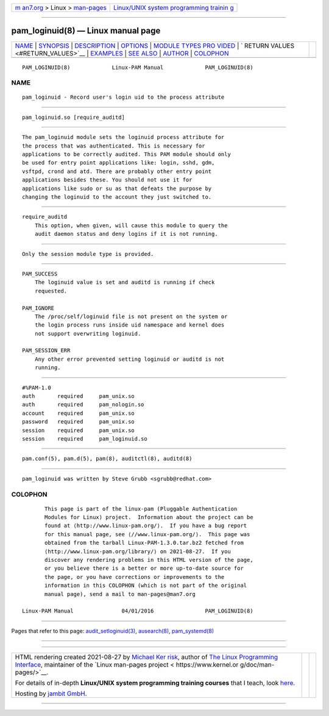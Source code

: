 .. container:: page-top

.. container:: nav-bar

   +----------------------------------+----------------------------------+
   | `m                               | `Linux/UNIX system programming   |
   | an7.org <../../../index.html>`__ | trainin                          |
   | > Linux >                        | g <http://man7.org/training/>`__ |
   | `man-pages <../index.html>`__    |                                  |
   +----------------------------------+----------------------------------+

--------------

pam_loginuid(8) — Linux manual page
===================================

+-----------------------------------+-----------------------------------+
| `NAME <#NAME>`__ \|               |                                   |
| `SYNOPSIS <#SYNOPSIS>`__ \|       |                                   |
| `DESCRIPTION <#DESCRIPTION>`__ \| |                                   |
| `OPTIONS <#OPTIONS>`__ \|         |                                   |
| `MODULE TYPES PRO                 |                                   |
| VIDED <#MODULE_TYPES_PROVIDED>`__ |                                   |
| \|                                |                                   |
| `                                 |                                   |
| RETURN VALUES <#RETURN_VALUES>`__ |                                   |
| \| `EXAMPLES <#EXAMPLES>`__ \|    |                                   |
| `SEE ALSO <#SEE_ALSO>`__ \|       |                                   |
| `AUTHOR <#AUTHOR>`__ \|           |                                   |
| `COLOPHON <#COLOPHON>`__          |                                   |
+-----------------------------------+-----------------------------------+
| .. container:: man-search-box     |                                   |
+-----------------------------------+-----------------------------------+

::

   PAM_LOGINUID(8)             Linux-PAM Manual             PAM_LOGINUID(8)

NAME
-------------------------------------------------

::

          pam_loginuid - Record user's login uid to the process attribute


---------------------------------------------------------

::

          pam_loginuid.so [require_auditd]


---------------------------------------------------------------

::

          The pam_loginuid module sets the loginuid process attribute for
          the process that was authenticated. This is necessary for
          applications to be correctly audited. This PAM module should only
          be used for entry point applications like: login, sshd, gdm,
          vsftpd, crond and atd. There are probably other entry point
          applications besides these. You should not use it for
          applications like sudo or su as that defeats the purpose by
          changing the loginuid to the account they just switched to.


-------------------------------------------------------

::

          require_auditd
              This option, when given, will cause this module to query the
              audit daemon status and deny logins if it is not running.


-----------------------------------------------------------------------------------

::

          Only the session module type is provided.


-------------------------------------------------------------------

::

          PAM_SUCCESS
              The loginuid value is set and auditd is running if check
              requested.

          PAM_IGNORE
              The /proc/self/loginuid file is not present on the system or
              the login process runs inside uid namespace and kernel does
              not support overwriting loginuid.

          PAM_SESSION_ERR
              Any other error prevented setting loginuid or auditd is not
              running.


---------------------------------------------------------

::

              #%PAM-1.0
              auth       required     pam_unix.so
              auth       required     pam_nologin.so
              account    required     pam_unix.so
              password   required     pam_unix.so
              session    required     pam_unix.so
              session    required     pam_loginuid.so


---------------------------------------------------------

::

          pam.conf(5), pam.d(5), pam(8), auditctl(8), auditd(8)


-----------------------------------------------------

::

          pam_loginuid was written by Steve Grubb <sgrubb@redhat.com>

COLOPHON
---------------------------------------------------------

::

          This page is part of the linux-pam (Pluggable Authentication
          Modules for Linux) project.  Information about the project can be
          found at ⟨http://www.linux-pam.org/⟩.  If you have a bug report
          for this manual page, see ⟨//www.linux-pam.org/⟩.  This page was
          obtained from the tarball Linux-PAM-1.3.0.tar.bz2 fetched from
          ⟨http://www.linux-pam.org/library/⟩ on 2021-08-27.  If you
          discover any rendering problems in this HTML version of the page,
          or you believe there is a better or more up-to-date source for
          the page, or you have corrections or improvements to the
          information in this COLOPHON (which is not part of the original
          manual page), send a mail to man-pages@man7.org

   Linux-PAM Manual               04/01/2016                PAM_LOGINUID(8)

--------------

Pages that refer to this page:
`audit_setloginuid(3) <../man3/audit_setloginuid.3.html>`__, 
`ausearch(8) <../man8/ausearch.8.html>`__, 
`pam_systemd(8) <../man8/pam_systemd.8.html>`__

--------------

--------------

.. container:: footer

   +-----------------------+-----------------------+-----------------------+
   | HTML rendering        |                       | |Cover of TLPI|       |
   | created 2021-08-27 by |                       |                       |
   | `Michael              |                       |                       |
   | Ker                   |                       |                       |
   | risk <https://man7.or |                       |                       |
   | g/mtk/index.html>`__, |                       |                       |
   | author of `The Linux  |                       |                       |
   | Programming           |                       |                       |
   | Interface <https:     |                       |                       |
   | //man7.org/tlpi/>`__, |                       |                       |
   | maintainer of the     |                       |                       |
   | `Linux man-pages      |                       |                       |
   | project <             |                       |                       |
   | https://www.kernel.or |                       |                       |
   | g/doc/man-pages/>`__. |                       |                       |
   |                       |                       |                       |
   | For details of        |                       |                       |
   | in-depth **Linux/UNIX |                       |                       |
   | system programming    |                       |                       |
   | training courses**    |                       |                       |
   | that I teach, look    |                       |                       |
   | `here <https://ma     |                       |                       |
   | n7.org/training/>`__. |                       |                       |
   |                       |                       |                       |
   | Hosting by `jambit    |                       |                       |
   | GmbH                  |                       |                       |
   | <https://www.jambit.c |                       |                       |
   | om/index_en.html>`__. |                       |                       |
   +-----------------------+-----------------------+-----------------------+

--------------

.. container:: statcounter

   |Web Analytics Made Easy - StatCounter|

.. |Cover of TLPI| image:: https://man7.org/tlpi/cover/TLPI-front-cover-vsmall.png
   :target: https://man7.org/tlpi/
.. |Web Analytics Made Easy - StatCounter| image:: https://c.statcounter.com/7422636/0/9b6714ff/1/
   :class: statcounter
   :target: https://statcounter.com/
